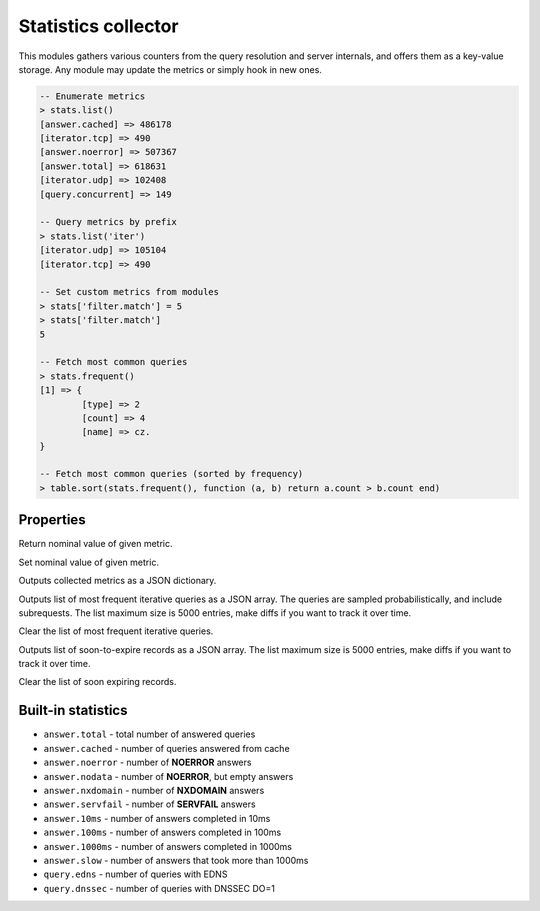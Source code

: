 .. _mod-stats:

Statistics collector
--------------------

This modules gathers various counters from the query resolution and server internals,
and offers them as a key-value storage. Any module may update the metrics or simply hook
in new ones.

.. code-block:: lua

	-- Enumerate metrics
	> stats.list()
	[answer.cached] => 486178
	[iterator.tcp] => 490
	[answer.noerror] => 507367
	[answer.total] => 618631
	[iterator.udp] => 102408
	[query.concurrent] => 149

	-- Query metrics by prefix
	> stats.list('iter')
	[iterator.udp] => 105104
	[iterator.tcp] => 490

	-- Set custom metrics from modules
	> stats['filter.match'] = 5
	> stats['filter.match']
	5

	-- Fetch most common queries
	> stats.frequent()
	[1] => {
		[type] => 2
		[count] => 4
		[name] => cz.
	}

	-- Fetch most common queries (sorted by frequency)
	> table.sort(stats.frequent(), function (a, b) return a.count > b.count end)

Properties
^^^^^^^^^^

.. function:: stats.get(key)

  :param string key: i.e. ``"answer.total"``
  :return: ``number``

Return nominal value of given metric. 

.. function:: stats.set(key, val)

  :param string key:  i.e. ``"answer.total"``
  :param number val:  i.e. ``5``

Set nominal value of given metric.

.. function:: stats.list([prefix])

  :param string prefix:  optional metric prefix, i.e. ``"answer"`` shows only metrics beginning with "answer"

Outputs collected metrics as a JSON dictionary.

.. function:: stats.frequent()

Outputs list of most frequent iterative queries as a JSON array. The queries are sampled probabilistically,
and include subrequests. The list maximum size is 5000 entries, make diffs if you want to track it over time.

.. function:: stats.clear_frequent()

Clear the list of most frequent iterative queries.

.. function:: stats.expiring()

Outputs list of soon-to-expire records as a JSON array.
The list maximum size is 5000 entries, make diffs if you want to track it over time.

.. function:: stats.clear_expiring()

Clear the list of soon expiring records.

Built-in statistics
^^^^^^^^^^^^^^^^^^^

* ``answer.total`` - total number of answered queries
* ``answer.cached`` - number of queries answered from cache
* ``answer.noerror`` - number of **NOERROR** answers
* ``answer.nodata`` - number of **NOERROR**, but empty answers
* ``answer.nxdomain`` - number of **NXDOMAIN** answers
* ``answer.servfail`` - number of **SERVFAIL** answers
* ``answer.10ms`` - number of answers completed in 10ms
* ``answer.100ms`` - number of answers completed in 100ms
* ``answer.1000ms`` - number of answers completed in 1000ms
* ``answer.slow`` - number of answers that took more than 1000ms
* ``query.edns`` - number of queries with EDNS
* ``query.dnssec`` - number of queries with DNSSEC DO=1
